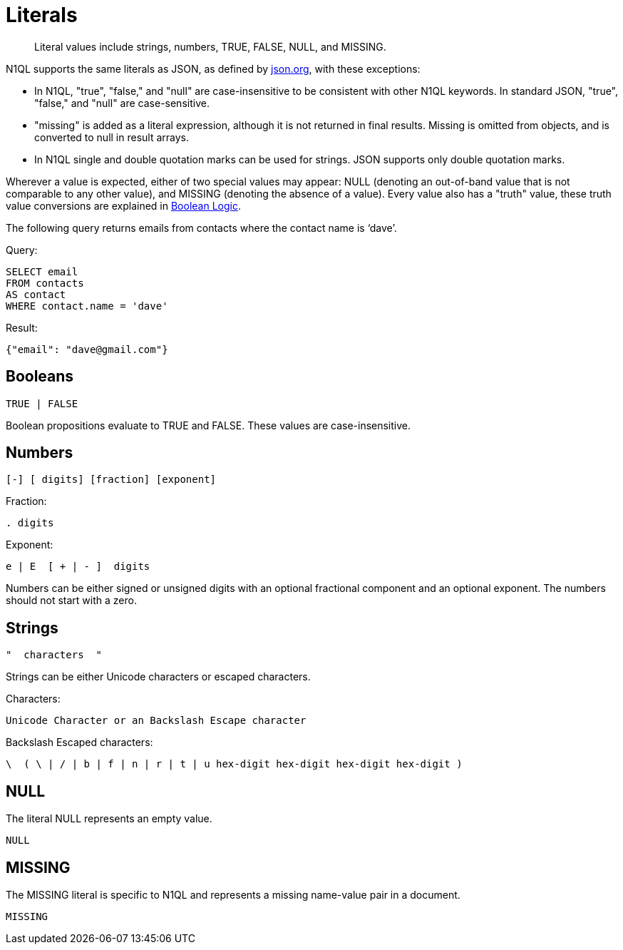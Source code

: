 = Literals
:page-topic-type: concept

[abstract]
Literal values include strings, numbers, TRUE, FALSE, NULL, and MISSING.

N1QL supports the same literals as JSON, as defined by http://json.org/[json.org^], with these exceptions:

* In N1QL, "true", "false," and "null" are case-insensitive to be consistent with other N1QL keywords.
In standard JSON, "true", "false," and "null" are case-sensitive.
* "missing" is added as a literal expression, although it is not returned in final results.
Missing is omitted from objects, and is converted to null in result arrays.
* In N1QL single and double quotation marks can be used for strings.
JSON supports only double quotation marks.

Wherever a value is expected, either of two special values may appear: NULL (denoting an out-of-band value that is not comparable to any other value), and MISSING (denoting the absence of a value).
Every value also has a "truth" value, these truth value conversions are explained in xref:n1ql-language-reference/booleanlogic.adoc[Boolean Logic].

The following query returns emails from contacts where the contact name is ‘dave’.

.Query:
[source,sql]
----
SELECT email
FROM contacts
AS contact
WHERE contact.name = 'dave'
----

.Result:
[source,json]
----
{"email": "dave@gmail.com"}
----

== Booleans

----
TRUE | FALSE
----

Boolean propositions evaluate to TRUE and FALSE.
These values are case-insensitive.

== Numbers

----
[-] [ digits] [fraction] [exponent]
----

Fraction:

----
. digits
----

Exponent:

----
e | E  [ + | - ]  digits
----

Numbers can be either signed or unsigned digits with an optional fractional component and an optional exponent.
The numbers should not start with a zero.

== Strings

----
"  characters  "
----

Strings can be either Unicode characters or escaped characters.

.Characters:
----
Unicode Character or an Backslash Escape character
----

.Backslash Escaped characters:
----
\  ( \ | / | b | f | n | r | t | u hex-digit hex-digit hex-digit hex-digit )
----

== NULL

The literal NULL represents an empty value.

----
NULL
----

== MISSING

The MISSING literal is specific to N1QL and represents a missing name-value pair in a document.

----
MISSING
----
